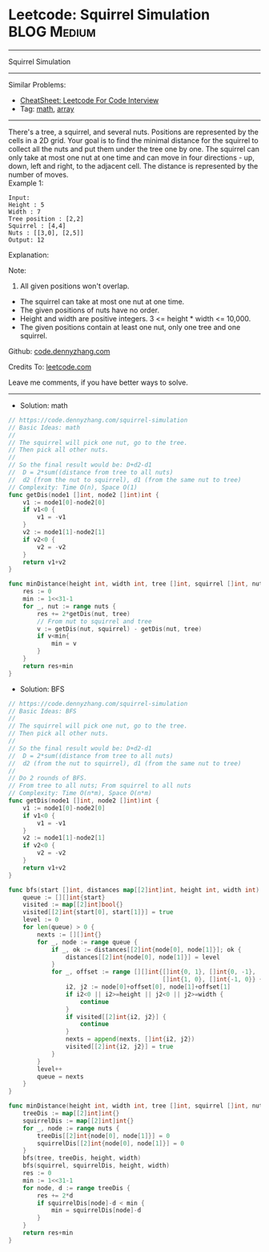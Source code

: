 * Leetcode: Squirrel Simulation                                  :BLOG:Medium:
#+STARTUP: showeverything
#+OPTIONS: toc:nil \n:t ^:nil creator:nil d:nil
:PROPERTIES:
:type:     math, array
:END:
---------------------------------------------------------------------
Squirrel Simulation
---------------------------------------------------------------------
#+BEGIN_HTML
<a href="https://github.com/dennyzhang/code.dennyzhang.com/tree/master/problems/squirrel-simulation"><img align="right" width="200" height="183" src="https://www.dennyzhang.com/wp-content/uploads/denny/watermark/github.png" /></a>
#+END_HTML
Similar Problems:
- [[https://cheatsheet.dennyzhang.com/cheatsheet-leetcode-A4][CheatSheet: Leetcode For Code Interview]]
- Tag: [[https://code.dennyzhang.com/review-math][math]], [[https://code.dennyzhang.com/tag/array][array]]
---------------------------------------------------------------------
There's a tree, a squirrel, and several nuts. Positions are represented by the cells in a 2D grid. Your goal is to find the minimal distance for the squirrel to collect all the nuts and put them under the tree one by one. The squirrel can only take at most one nut at one time and can move in four directions - up, down, left and right, to the adjacent cell. The distance is represented by the number of moves.
Example 1:
#+BEGIN_EXAMPLE
Input: 
Height : 5
Width : 7
Tree position : [2,2]
Squirrel : [4,4]
Nuts : [[3,0], [2,5]]
Output: 12
#+END_EXAMPLE
Explanation:

[[image-blog:Leetcode: Squirrel Simulation][https://raw.githubusercontent.com/dennyzhang/code.dennyzhang.com/master/images/squirrel-simulation.png]]

Note:
1. All given positions won't overlap.
- The squirrel can take at most one nut at one time.
- The given positions of nuts have no order.
- Height and width are positive integers. 3 <= height * width <= 10,000.
- The given positions contain at least one nut, only one tree and one squirrel.

Github: [[https://github.com/dennyzhang/code.dennyzhang.com/tree/master/problems/squirrel-simulation][code.dennyzhang.com]]

Credits To: [[https://leetcode.com/problems/squirrel-simulation/description/][leetcode.com]]

Leave me comments, if you have better ways to solve.
---------------------------------------------------------------------
- Solution: math
#+BEGIN_SRC go
// https://code.dennyzhang.com/squirrel-simulation
// Basic Ideas: math
//
// The squirrel will pick one nut, go to the tree.
// Then pick all other nuts.
//
// So the final result would be: D+d2-d1
//  D = 2*sum((distance from tree to all nuts)
//  d2 (from the nut to squirrel), d1 (from the same nut to tree)
// Complexity: Time O(n), Space O(1)
func getDis(node1 []int, node2 []int)int {
    v1 := node1[0]-node2[0]
    if v1<0 {
        v1 = -v1
    }
    v2 := node1[1]-node2[1]
    if v2<0 {
        v2 = -v2
    }
    return v1+v2
}

func minDistance(height int, width int, tree []int, squirrel []int, nuts [][]int) int {
    res := 0
    min := 1<<31-1
    for _, nut := range nuts {
        res += 2*getDis(nut, tree)
        // From nut to squirrel and tree
        v := getDis(nut, squirrel) - getDis(nut, tree)
        if v<min{
            min = v
        }
    }
    return res+min
}
#+END_SRC

- Solution: BFS
#+BEGIN_SRC go
// https://code.dennyzhang.com/squirrel-simulation
// Basic Ideas: BFS
//
// The squirrel will pick one nut, go to the tree.
// Then pick all other nuts.
//
// So the final result would be: D+d2-d1
//  D = 2*sum((distance from tree to all nuts)
//  d2 (from the nut to squirrel), d1 (from the same nut to tree)
//
// Do 2 rounds of BFS.
// From tree to all nuts; From squirrel to all nuts
// Complexity: Time O(n*m), Space O(n*m)
func getDis(node1 []int, node2 []int)int {
    v1 := node1[0]-node2[0]
    if v1<0 {
        v1 = -v1
    }
    v2 := node1[1]-node2[1]
    if v2<0 {
        v2 = -v2
    }
    return v1+v2
}

func bfs(start []int, distances map[[2]int]int, height int, width int) {
    queue := [][]int{start}
    visited := map[[2]int]bool{}
    visited[[2]int{start[0], start[1]}] = true
    level := 0
    for len(queue) > 0 {
        nexts := [][]int{}
        for _, node := range queue {
            if _, ok := distances[[2]int{node[0], node[1]}]; ok {
                distances[[2]int{node[0], node[1]}] = level
            }
            for _, offset := range [][]int{[]int{0, 1}, []int{0, -1}, 
                                           []int{1, 0}, []int{-1, 0}} {
                i2, j2 := node[0]+offset[0], node[1]+offset[1]
                if i2<0 || i2>=height || j2<0 || j2>=width {
                    continue
                }
                if visited[[2]int{i2, j2}] {
                    continue
                }
                nexts = append(nexts, []int{i2, j2})
                visited[[2]int{i2, j2}] = true
            }
        }
        level++
        queue = nexts
    }
}

func minDistance(height int, width int, tree []int, squirrel []int, nuts [][]int) int {
    treeDis := map[[2]int]int{}
    squirrelDis := map[[2]int]int{}
    for _, node := range nuts {
        treeDis[[2]int{node[0], node[1]}] = 0
        squirrelDis[[2]int{node[0], node[1]}] = 0
    }
    bfs(tree, treeDis, height, width)
    bfs(squirrel, squirrelDis, height, width)
    res := 0
    min := 1<<31-1
    for node, d := range treeDis {
        res += 2*d
        if squirrelDis[node]-d < min {
            min = squirrelDis[node]-d
        }
    }
    return res+min
}
#+END_SRC

#+BEGIN_HTML
<div style="overflow: hidden;">
<div style="float: left; padding: 5px"> <a href="https://www.linkedin.com/in/dennyzhang001"><img src="https://www.dennyzhang.com/wp-content/uploads/sns/linkedin.png" alt="linkedin" /></a></div>
<div style="float: left; padding: 5px"><a href="https://github.com/dennyzhang"><img src="https://www.dennyzhang.com/wp-content/uploads/sns/github.png" alt="github" /></a></div>
<div style="float: left; padding: 5px"><a href="https://www.dennyzhang.com/slack" target="_blank" rel="nofollow"><img src="https://www.dennyzhang.com/wp-content/uploads/sns/slack.png" alt="slack"/></a></div>
</div>
#+END_HTML
